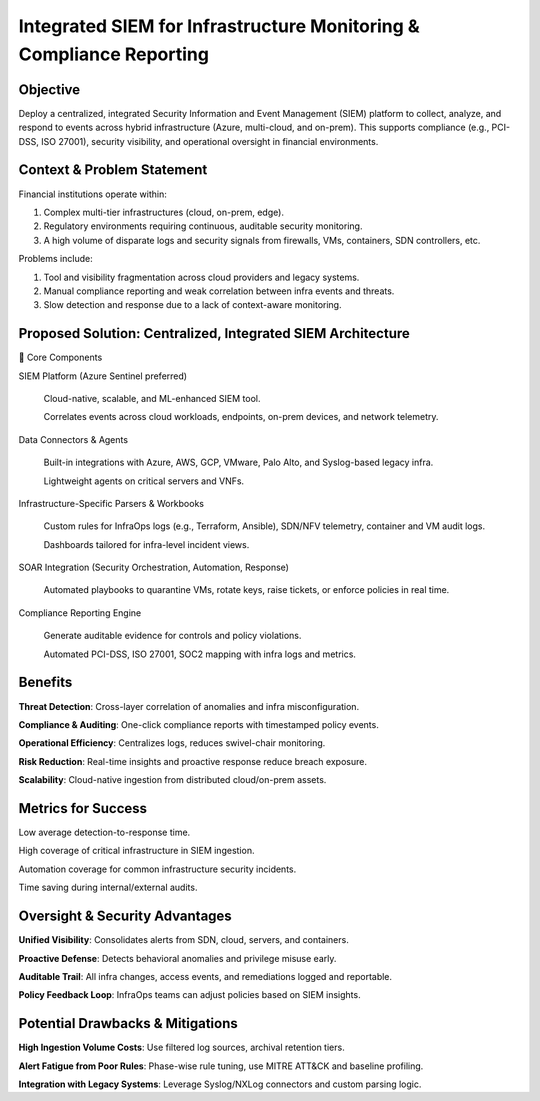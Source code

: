 ====================================================================
Integrated SIEM for Infrastructure Monitoring & Compliance Reporting
====================================================================

Objective
~~~~~~~~~
Deploy a centralized, integrated Security Information and Event Management (SIEM) platform to collect, analyze, and respond to events across hybrid infrastructure (Azure, multi-cloud, and on-prem). This supports compliance (e.g., PCI-DSS, ISO 27001), security visibility, and operational oversight in financial environments.

Context & Problem Statement
~~~~~~~~~~~~~~~~~~~~~~~~~~~~~~~
Financial institutions operate within:

1. Complex multi-tier infrastructures (cloud, on-prem, edge).

2. Regulatory environments requiring continuous, auditable security monitoring.

3. A high volume of disparate logs and security signals from firewalls, VMs, containers, SDN controllers, etc.

Problems include:

1. Tool and visibility fragmentation across cloud providers and legacy systems.

2. Manual compliance reporting and weak correlation between infra events and threats.

3. Slow detection and response due to a lack of context-aware monitoring.

Proposed Solution: Centralized, Integrated SIEM Architecture
~~~~~~~~~~~~~~~~~~~~~~~~~~~~~~~~~~~~~~~~~~~~~~~~~~~~~~~~~~~~~~~~
🔹 Core Components

SIEM Platform (Azure Sentinel preferred)

  Cloud-native, scalable, and ML-enhanced SIEM tool.
  
  Correlates events across cloud workloads, endpoints, on-prem devices, and network telemetry.

Data Connectors & Agents

  Built-in integrations with Azure, AWS, GCP, VMware, Palo Alto, and Syslog-based legacy infra.
  
  Lightweight agents on critical servers and VNFs.

Infrastructure-Specific Parsers & Workbooks

  Custom rules for InfraOps logs (e.g., Terraform, Ansible), SDN/NFV telemetry, container and VM audit logs.
  
  Dashboards tailored for infra-level incident views.

SOAR Integration (Security Orchestration, Automation, Response)

  Automated playbooks to quarantine VMs, rotate keys, raise tickets, or enforce policies in real time.

Compliance Reporting Engine

  Generate auditable evidence for controls and policy violations.
  
  Automated PCI-DSS, ISO 27001, SOC2 mapping with infra logs and metrics.

Benefits
~~~~~~~~~
**Threat Detection**: Cross-layer correlation of anomalies and infra misconfiguration.

**Compliance & Auditing**: One-click compliance reports with timestamped policy events.

**Operational Efficiency**: Centralizes logs, reduces swivel-chair monitoring.

**Risk Reduction**: Real-time insights and proactive response reduce breach exposure.

**Scalability**: Cloud-native ingestion from distributed cloud/on-prem assets.


Metrics for Success
~~~~~~~~~~~~~~~~~~~
Low average detection-to-response time.

High coverage of critical infrastructure in SIEM ingestion.

Automation coverage for common infrastructure security incidents.

Time saving during internal/external audits.

Oversight & Security Advantages
~~~~~~~~~~~~~~~~~~~~~~~~~~~~~~~
**Unified Visibility**: Consolidates alerts from SDN, cloud, servers, and containers.


**Proactive Defense**: Detects behavioral anomalies and privilege misuse early.


**Auditable Trail**: All infra changes, access events, and remediations logged and reportable.


**Policy Feedback Loop**: InfraOps teams can adjust policies based on SIEM insights.


Potential Drawbacks & Mitigations
~~~~~~~~~~~~~~~~~~~~~~~~~~~~~~~~~
**High Ingestion Volume Costs**: Use filtered log sources, archival retention tiers.

**Alert Fatigue from Poor Rules**: Phase-wise rule tuning, use MITRE ATT&CK and baseline profiling.

**Integration with Legacy Systems**: Leverage Syslog/NXLog connectors and custom parsing logic.
